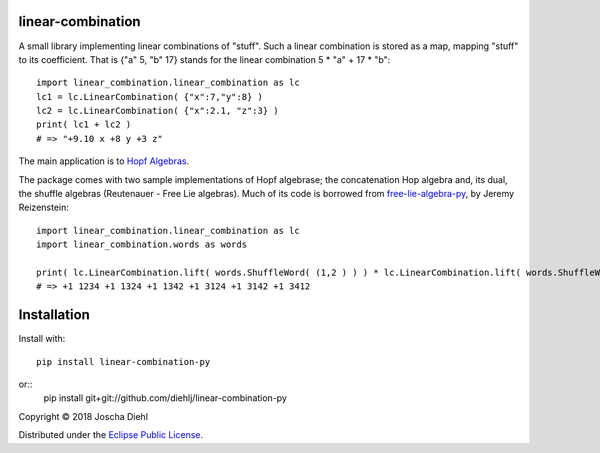 linear-combination
------------------

A small library implementing linear combinations of "stuff".
Such a linear combination is stored as a map, mapping "stuff" to its coefficient.
That is {"a" 5, "b" 17} stands for the linear combination 5 * "a" + 17 * "b"::

    import linear_combination.linear_combination as lc
    lc1 = lc.LinearCombination( {"x":7,"y":8} )
    lc2 = lc.LinearCombination( {"x":2.1, "z":3} )
    print( lc1 + lc2 )
    # => "+9.10 x +8 y +3 z"

The main application is to `Hopf Algebras <https://en.wikipedia.org/wiki/Hopf_algebra>`_.

The package comes with two sample implementations of Hopf algebrase;
the concatenation Hop algebra and, its dual, the shuffle algebras (Reutenauer - Free Lie algebras).
Much of its code is borrowed from `free-lie-algebra-py <https://github.com/bottler/free-lie-algebra-py>`_, by Jeremy Reizenstein::

    import linear_combination.linear_combination as lc
    import linear_combination.words as words

    print( lc.LinearCombination.lift( words.ShuffleWord( (1,2 ) ) ) * lc.LinearCombination.lift( words.ShuffleWord( (3,4 ) ) ) )
    # => +1 1234 +1 1324 +1 1342 +1 3124 +1 3142 +1 3412


Installation
------------

Install with::

    pip install linear-combination-py
or::
    pip install git+git://github.com/diehlj/linear-combination-py

Copyright © 2018 Joscha Diehl

Distributed under the `Eclipse Public License <https://opensource.org/licenses/eclipse-1.0.php>`_.
